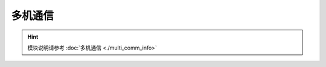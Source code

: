 ===================
多机通信
===================

.. function:: multi_comm_ctrl.set_group(send_group, recv_group_list)

    :描述: 设置机器的组号为 ``send_group`` ，机器可以接收来自 ``recv_group_list`` 中注册的组号的消息。如果不使用 ``recv_group_list`` 参数，默认接收组号 0 的消息

    :param int send_group: 当前机器的发送组号，默认组号为 0
    :param list/tuple recv_group_list: 当前接收消息的组别列表，类型可以为列表或元组

    :return: 无

    :示例: ``multi_comm_ctrl.set_group(1, (1,2,3))``

    :示例说明: 设置当前发送组号为 1， 接收组号 1,2,3 的消息，若接收组别包含发送组别，则会接收到自己发送的消息

.. function:: multi_comm_ctrl.send_msg(msg, group)

    :描述: 通过多机通信发送消息，可以单独设置该消息的发送组号

    :param int msg: 需要发送的消息
    :param int group: 可选参数，指定当前消息发送组号，不指定则默认使用之前设置的组号

    :return: 无

    :示例: ``multi_comm_ctrl.send_msg('RoboMaster EP', 3)``

    :示例说明: 向组号 3 发送消息 ``'RoboMaster EP'``

.. function:: multi_comm_ctrl.recv_msg(timeout)

    :描述: 接收消息（当没有注册`recv_callback`时生效），可设置超时时间

    :param int timeout: 等待时间，接收函数等待的时间，精确度为 1 秒，默认为 72 秒

    :return: ``<msg_group>, <msg>`` 消息发送方的组号和消息内容

    :示例: ``group, recv_msg = multi_comm_ctrl.recv_msg(30)``

    :示例说明: 接收消息，等待时间为 30 秒，group 为信息发送方的组号，msg 为收到的消息内容

.. function:: multi_comm_ctrl.register_recv_callback(callback)

    :描述: 注册接收消息的回调函数，当接收到信息后，自动执行回调函数

    :param function callback: 需要注册的回调函数, 回调函数原型为 ``def callback(msg)``，其中 ``msg`` 参数类型为元组 ``(msg_group, msg)``

    :return: 无

    :示例:
.. code-block:: python
    :linenos:

    #定义一个函数，并将其注册为接收消息的回调函数

    def recv_callback(msg):
        pass

    multi_comm_ctrl.register_recv_callback(recv_callback)

.. hint:: 模块说明请参考 :doc:`多机通信 <./multi_comm_info>`